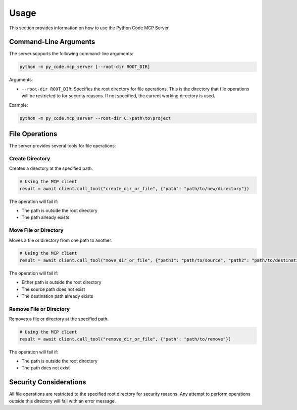 Usage
=====

This section provides information on how to use the Python Code MCP Server.

Command-Line Arguments
---------------------

The server supports the following command-line arguments:

.. code-block:: bash

   python -m py_code.mcp_server [--root-dir ROOT_DIR]

Arguments:

* ``--root-dir ROOT_DIR``: Specifies the root directory for file operations. This is the directory that file operations will be restricted to for security reasons. If not specified, the current working directory is used.

Example:

.. code-block:: bash

   python -m py_code.mcp_server --root-dir C:\path\to\project

File Operations
--------------

The server provides several tools for file operations:

Create Directory
~~~~~~~~~~~~~~~

Creates a directory at the specified path.

.. code-block:: python

   # Using the MCP client
   result = await client.call_tool("create_dir_or_file", {"path": "path/to/new/directory"})

The operation will fail if:

* The path is outside the root directory
* The path already exists

Move File or Directory
~~~~~~~~~~~~~~~~~~~~~

Moves a file or directory from one path to another.

.. code-block:: python

   # Using the MCP client
   result = await client.call_tool("move_dir_or_file", {"path1": "path/to/source", "path2": "path/to/destination"})

The operation will fail if:

* Either path is outside the root directory
* The source path does not exist
* The destination path already exists

Remove File or Directory
~~~~~~~~~~~~~~~~~~~~~~~

Removes a file or directory at the specified path.

.. code-block:: python

   # Using the MCP client
   result = await client.call_tool("remove_dir_or_file", {"path": "path/to/remove"})

The operation will fail if:

* The path is outside the root directory
* The path does not exist

Security Considerations
----------------------

All file operations are restricted to the specified root directory for security reasons. Any attempt to perform operations outside this directory will fail with an error message.
